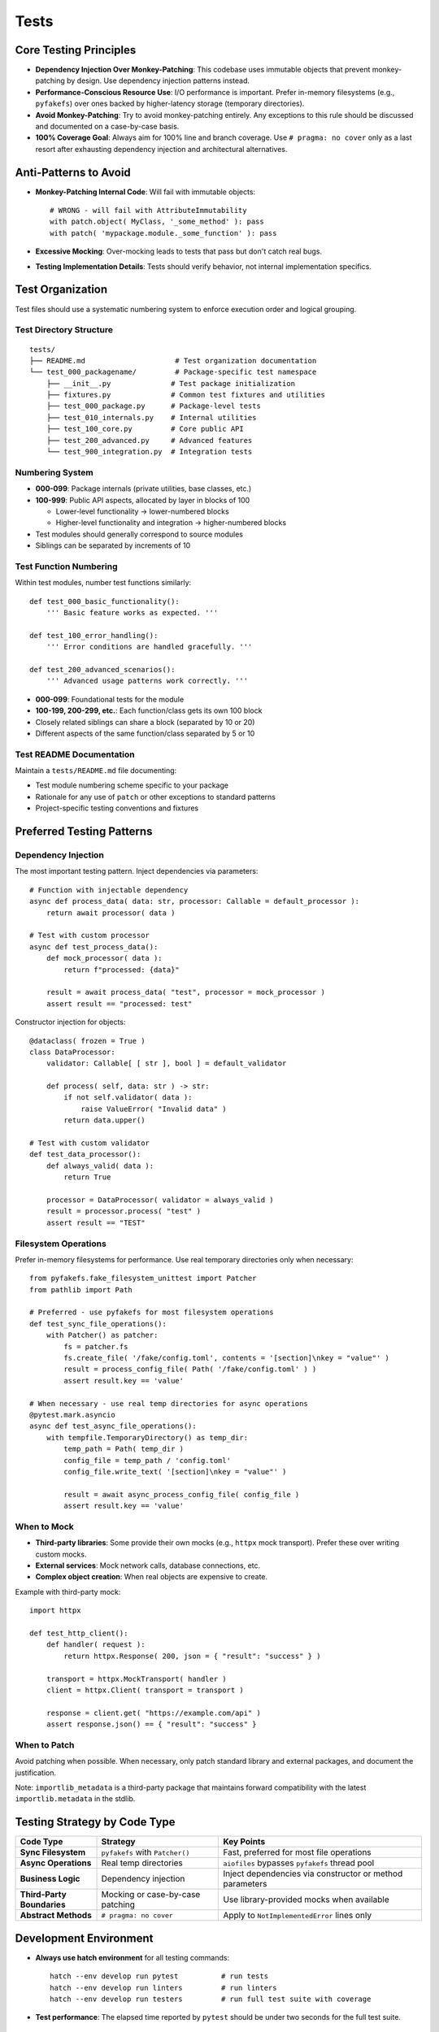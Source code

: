 .. vim: set fileencoding=utf-8:
.. -*- coding: utf-8 -*-
.. +--------------------------------------------------------------------------+
   |                                                                          |
   | Licensed under the Apache License, Version 2.0 (the "License");          |
   | you may not use this file except in compliance with the License.         |
   | You may obtain a copy of the License at                                  |
   |                                                                          |
   |     http://www.apache.org/licenses/LICENSE-2.0                           |
   |                                                                          |
   | Unless required by applicable law or agreed to in writing, software      |
   | distributed under the License is distributed on an "AS IS" BASIS,        |
   | WITHOUT WARRANTIES OR CONDITIONS OF ANY KIND, either express or implied. |
   | See the License for the specific language governing permissions and      |
   | limitations under the License.                                           |
   |                                                                          |
   +--------------------------------------------------------------------------+


*******************************************************************************
Tests
*******************************************************************************

Core Testing Principles
===============================================================================

* **Dependency Injection Over Monkey-Patching**: This codebase uses immutable
  objects that prevent monkey-patching by design. Use dependency injection
  patterns instead.

* **Performance-Conscious Resource Use**: I/O performance is important. Prefer
  in-memory filesystems (e.g., ``pyfakefs``) over ones backed by
  higher-latency storage (temporary directories).

* **Avoid Monkey-Patching**: Try to avoid monkey-patching entirely. Any
  exceptions to this rule should be discussed and documented on a case-by-case
  basis.

* **100% Coverage Goal**: Always aim for 100% line and branch coverage. Use
  ``# pragma: no cover`` only as a last resort after exhausting dependency
  injection and architectural alternatives.

Anti-Patterns to Avoid
===============================================================================

* **Monkey-Patching Internal Code**: Will fail with immutable objects::

    # WRONG - will fail with AttributeImmutability
    with patch.object( MyClass, '_some_method' ): pass
    with patch( 'mypackage.module._some_function' ): pass

* **Excessive Mocking**: Over-mocking leads to tests that pass but don't catch
  real bugs.

* **Testing Implementation Details**: Tests should verify behavior, not
  internal implementation specifics.

Test Organization
===============================================================================

Test files should use a systematic numbering system to enforce execution order
and logical grouping.

Test Directory Structure
-------------------------------------------------------------------------------

::

    tests/
    ├── README.md                     # Test organization documentation
    └── test_000_packagename/         # Package-specific test namespace
        ├── __init__.py              # Test package initialization
        ├── fixtures.py              # Common test fixtures and utilities
        ├── test_000_package.py      # Package-level tests
        ├── test_010_internals.py    # Internal utilities
        ├── test_100_core.py         # Core public API
        ├── test_200_advanced.py     # Advanced features
        └── test_900_integration.py  # Integration tests

Numbering System
-------------------------------------------------------------------------------

* **000-099**: Package internals (private utilities, base classes, etc.)
* **100-999**: Public API aspects, allocated by layer in blocks of 100

  - Lower-level functionality → lower-numbered blocks
  - Higher-level functionality and integration → higher-numbered blocks

* Test modules should generally correspond to source modules
* Siblings can be separated by increments of 10

Test Function Numbering
-------------------------------------------------------------------------------

Within test modules, number test functions similarly::

    def test_000_basic_functionality():
        ''' Basic feature works as expected. '''
        
    def test_100_error_handling():
        ''' Error conditions are handled gracefully. '''
        
    def test_200_advanced_scenarios():
        ''' Advanced usage patterns work correctly. '''

* **000-099**: Foundational tests for the module
* **100-199, 200-299, etc.**: Each function/class gets its own 100 block
* Closely related siblings can share a block (separated by 10 or 20)
* Different aspects of the same function/class separated by 5 or 10

Test README Documentation
-------------------------------------------------------------------------------

Maintain a ``tests/README.md`` file documenting:

* Test module numbering scheme specific to your package
* Rationale for any use of ``patch`` or other exceptions to standard patterns
* Project-specific testing conventions and fixtures

Preferred Testing Patterns
===============================================================================

Dependency Injection
-------------------------------------------------------------------------------

The most important testing pattern. Inject dependencies via parameters::

    # Function with injectable dependency
    async def process_data( data: str, processor: Callable = default_processor ):
        return await processor( data )

    # Test with custom processor
    async def test_process_data():
        def mock_processor( data ):
            return f"processed: {data}"
        
        result = await process_data( "test", processor = mock_processor )
        assert result == "processed: test"

Constructor injection for objects::

    @dataclass( frozen = True )
    class DataProcessor:
        validator: Callable[ [ str ], bool ] = default_validator
        
        def process( self, data: str ) -> str:
            if not self.validator( data ):
                raise ValueError( "Invalid data" )
            return data.upper()

    # Test with custom validator
    def test_data_processor():
        def always_valid( data ):
            return True
        
        processor = DataProcessor( validator = always_valid )
        result = processor.process( "test" )
        assert result == "TEST"

Filesystem Operations
-------------------------------------------------------------------------------

Prefer in-memory filesystems for performance. Use real temporary directories
only when necessary::

    from pyfakefs.fake_filesystem_unittest import Patcher
    from pathlib import Path

    # Preferred - use pyfakefs for most filesystem operations
    def test_sync_file_operations():
        with Patcher() as patcher:
            fs = patcher.fs
            fs.create_file( '/fake/config.toml', contents = '[section]\nkey = "value"' )
            result = process_config_file( Path( '/fake/config.toml' ) )
            assert result.key == 'value'

    # When necessary - use real temp directories for async operations
    @pytest.mark.asyncio
    async def test_async_file_operations():
        with tempfile.TemporaryDirectory() as temp_dir:
            temp_path = Path( temp_dir )
            config_file = temp_path / 'config.toml'
            config_file.write_text( '[section]\nkey = "value"' )
            
            result = await async_process_config_file( config_file )
            assert result.key == 'value'

When to Mock
-------------------------------------------------------------------------------

* **Third-party libraries**: Some provide their own mocks (e.g., ``httpx``
  mock transport). Prefer these over writing custom mocks.

* **External services**: Mock network calls, database connections, etc.

* **Complex object creation**: When real objects are expensive to create.

Example with third-party mock::

    import httpx
    
    def test_http_client():
        def handler( request ):
            return httpx.Response( 200, json = { "result": "success" } )
        
        transport = httpx.MockTransport( handler )
        client = httpx.Client( transport = transport )
        
        response = client.get( "https://example.com/api" )
        assert response.json() == { "result": "success" }

When to Patch
-------------------------------------------------------------------------------

Avoid patching when possible. When necessary, only patch standard library
and external packages, and document the justification.

Note: ``importlib_metadata`` is a third-party package that maintains forward
compatibility with the latest ``importlib.metadata`` in the stdlib.

Testing Strategy by Code Type
===============================================================================

.. list-table::
   :header-rows: 1
   :widths: 20 30 50

   * - Code Type
     - Strategy
     - Key Points
   * - **Sync Filesystem**
     - ``pyfakefs`` with ``Patcher()``
     - Fast, preferred for most file operations
   * - **Async Operations**
     - Real temp directories
     - ``aiofiles`` bypasses ``pyfakefs`` thread pool
   * - **Business Logic**
     - Dependency injection
     - Inject dependencies via constructor or method parameters
   * - **Third-Party Boundaries**
     - Mocking or case-by-case patching
     - Use library-provided mocks when available
   * - **Abstract Methods**
     - ``# pragma: no cover``
     - Apply to ``NotImplementedError`` lines only

Development Environment
===============================================================================

* **Always use hatch environment** for all testing commands::

    hatch --env develop run pytest          # run tests
    hatch --env develop run linters         # run linters  
    hatch --env develop run testers         # run full test suite with coverage

* **Test performance**: The elapsed time reported by ``pytest`` should be
  under two seconds for the full test suite.

Test Code Standards
===============================================================================

Docstring Guidelines
-------------------------------------------------------------------------------

* **Describe behavior**, not function names
* **Keep headlines single-line** (don't spill across lines)
* **Good**: ``''' Error interceptor returns Value for successful awaitable. '''``
* **Bad**: ``''' intercept_error_async returns Value for successful awaitable. '''``

Code Style
-------------------------------------------------------------------------------

* Follow the project :doc:`code style guide <style>` for all test code
* **Mark slow tests** with ``@pytest.mark.slow``
* **Narrow try blocks** around exception-raising statements only

Advanced Testing Patterns
===============================================================================

Frame Inspection Testing
-------------------------------------------------------------------------------

Mock frame chains for call stack simulation (document justification)::

    def test_caller_discovery():
        # Mock frame chain simulating call stack
        external_frame = MagicMock()
        external_frame.f_code.co_filename = '/external/caller.py'
        external_frame.f_back = None
        
        internal_frame = MagicMock()
        internal_frame.f_code.co_filename = '/internal/module.py'
        internal_frame.f_back = external_frame
        
        with patch( 'inspect.currentframe', return_value = internal_frame ):
            result = module._discover_invoker_location()
            assert result == Path( '/external' )

Resource Management
-------------------------------------------------------------------------------

Use ``ExitStack`` for multiple temporary resources::

    from contextlib import ExitStack
    
    def test_multiple_temp_files():
        with ExitStack() as stack:
            temp1 = stack.enter_context(
                tempfile.NamedTemporaryFile( mode = 'w', delete = False ) )
            temp2 = stack.enter_context(
                tempfile.NamedTemporaryFile( mode = 'w', delete = False ) )
            # Both files cleaned up automatically

Error Simulation and Recovery
-------------------------------------------------------------------------------

Test error conditions and recovery paths::

    def safe_config_edit( config ):
        try:
            config[ 'application' ][ 'safe_mode' ] = True
        except Exception:
            config[ 'fallback' ] = True  # Apply fallback
    
    @pytest.mark.asyncio
    async def test_error_recovery():
        async with contextlib.AsyncExitStack() as exits:
            result = await prepare_with_config(
                exits, configedits = ( safe_config_edit, ) )
            assert result.configuration.get( 'fallback' )

Performance Optimization
===============================================================================

Strategies
-------------------------------------------------------------------------------

* **Avoid subprocess calls** when possible
* **Use pyfakefs for most filesystem tests** → Significant performance improvement
* **Minimize patching** → Maintain architecture integrity
* **Accept some real I/O for complex async operations** → Hybrid approach

Coverage Guidelines
===============================================================================

When to Use ``# pragma: no cover``
-------------------------------------------------------------------------------

* **Abstract methods** with ``NotImplementedError``
* **Defensive code** that's impossible to trigger
* **Platform-specific branches** that can't be tested in current environment
* **Last resort only** - prefer dependency injection

100% Coverage Standards
-------------------------------------------------------------------------------

Target 100% line and branch coverage systematically::

    @pytest.mark.asyncio
    async def test_development_mode_missing_package():
        ''' Prepare triggers development mode for missing package. '''
        with patch( 'importlib_metadata.packages_distributions', return_value = {} ):
            info = await module.prepare( 'nonexistent-package' )
            assert info.editable is True  # Development mode verified

Every line and branch should be covered by tests. Use ``# pragma: no cover``
only as a last resort.

Pre-Commit Validation
===============================================================================

**Always run validation before committing** to avoid Git hook failures::

    hatch --env develop run linters         # Check code style and quality
    hatch --env develop run testers         # Run full test suite with coverage

Git hooks will run these validations automatically, but running them manually
first saves turnaround time from CI failures.

Troubleshooting Common Issues
===============================================================================

1. **AttributeImmutability errors** → Use dependency injection instead of patching
2. **aiofiles not working with pyfakefs** → Fall back to real temp directories
3. **Test parameter conflicts** → Use ``Patcher()`` context manager, not ``@patchfs``
4. **Line number shifts in bulk editing** → Work from back to front

Decision Framework
===============================================================================

If you can't test something without monkey-patching:

1. **Try dependency injection** patterns above
2. **Check if interface supports injection** extension
3. **Consider available mocks** from third-party libraries
4. **Discuss design and justification** with team
5. **Last resort** - apply ``# pragma: no cover`` with justification

The goal is testable code through good design, not circumventing the architecture.

Benefits of This Approach
===============================================================================

1. **Realistic testing** - appropriate resource use catches more bugs
2. **Flexible code** - dependency injection improves design
3. **Maintainable tests** - less fragile than monkey-patching
4. **Preserved architecture** - immutability provides thread safety
5. **Optimized performance** - strategic use of in-memory filesystems
6. **Comprehensive coverage** - systematic targeting of uncovered branches